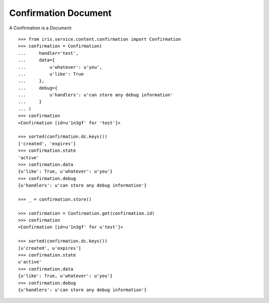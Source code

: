 =====================
Confirmation Document
=====================


A Confirmation is a `Document`::

    >>> from iris.service.content.confirmation import Confirmation
    >>> confirmation = Confirmation(
    ...     handler='test',
    ...     data={
    ...         u'whatever': u'you',
    ...         u'like': True
    ...     },
    ...     debug={
    ...         u'handlers': u'can store any debug information'
    ...     }
    ... )
    >>> confirmation
    <Confirmation [id=u'1n3gf' for 'test']>

    >>> sorted(confirmation.dc.keys())
    ['created', 'expires']
    >>> confirmation.state
    'active'
    >>> confirmation.data
    {u'like': True, u'whatever': u'you'}
    >>> confirmation.debug
    {u'handlers': u'can store any debug information'}

    >>> _ = confirmation.store()

    >>> confirmation = Confirmation.get(confirmation.id)
    >>> confirmation
    <Confirmation [id=u'1n3gf' for u'test']>

    >>> sorted(confirmation.dc.keys())
    [u'created', u'expires']
    >>> confirmation.state
    u'active'
    >>> confirmation.data
    {u'like': True, u'whatever': u'you'}
    >>> confirmation.debug
    {u'handlers': u'can store any debug information'}
